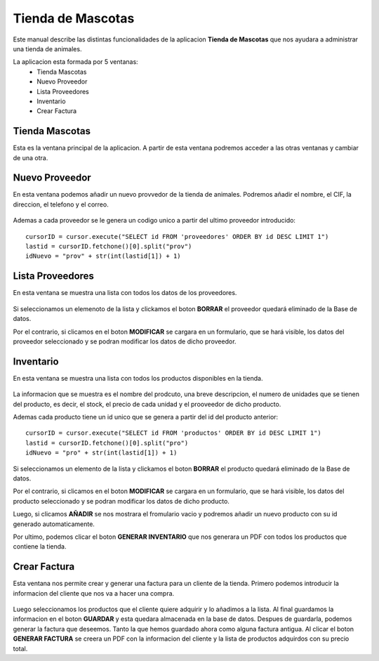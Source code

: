 Tienda de Mascotas
*******************
Este manual describe las distintas funcionalidades de la aplicacion **Tienda de Mascotas** que nos ayudara a administrar una tienda de animales.

La aplicacion esta formada por 5 ventanas:
 * Tienda Mascotas
 * Nuevo Proveedor
 * Lista Proveedores
 * Inventario
 * Crear Factura

Tienda Mascotas
+++++++++++++++
Esta es la ventana principal de la aplicacion. A partir de esta ventana podremos acceder a las otras ventanas y cambiar de una otra.

.. figure:: ./iconos/pawprint32.png
    :align: center


Nuevo Proveedor
+++++++++++++++++++

En esta ventana podemos añadir un nuevo provvedor de la tienda de animales. Podremos añadir el nombre, el CIF, la direccion, el telefono y el correo.

.. figure:: ./iconos/pawprint32.png
    :align: center


Ademas a cada proveedor se le genera un codigo unico a partir del ultimo proveedor introducido::

     cursorID = cursor.execute("SELECT id FROM 'proveedores' ORDER BY id DESC LIMIT 1")
     lastid = cursorID.fetchone()[0].split("prov")
     idNuevo = "prov" + str(int(lastid[1]) + 1)


Lista Proveedores
++++++++++++++++++

En esta ventana se muestra una lista con todos los datos de los proveedores.

.. figure:: ./iconos/pawprint32.png
    :align: center


Si seleccionamos un elemenoto de la lista y clickamos el boton **BORRAR** el proveedor quedará eliminado de la Base de datos.

Por el contrario, si clicamos en el boton **MODIFICAR** se cargara en un formulario, que se hará visible, los datos del proveedor seleccionado y se podran modificar los datos de dicho proveedor.

Inventario
+++++++++++

En esta ventana se muestra una lista con todos los productos disponibles en la tienda.

.. figure:: ./iconos/pawprint32.png
    :align: center

La informacion que se muestra es el nombre del prodcuto, una breve descripcion, el numero de unidades que se tienen del producto, es decir, el stock, el precio de cada unidad y el prooveedor de dicho producto.

Ademas cada producto tiene un id unico que se genera a partir del id del producto anterior::

     cursorID = cursor.execute("SELECT id FROM 'productos' ORDER BY id DESC LIMIT 1")
     lastid = cursorID.fetchone()[0].split("pro")
     idNuevo = "pro" + str(int(lastid[1]) + 1)

Si seleccionamos un elemento de la lista y clickamos el boton **BORRAR** el producto quedará eliminado de la Base de datos.

Por el contrario, si clicamos en el boton **MODIFICAR** se cargara en un formulario, que se hará visible, los datos del producto seleccionado y se podran modificar los datos de dicho producto.

Luego, si clicamos **AÑADIR** se nos mostrara el fromulario vacio y podremos añadir un nuevo producto con su id generado automaticamente.

Por ultimo, podemos clicar el boton **GENERAR INVENTARIO** que nos generara un PDF con todos los productos que contiene la tienda.

Crear Factura
++++++++++++++

Esta ventana nos permite crear y generar una factura para un cliente de la tienda. Primero podemos introducir la informacion del cliente que nos va a hacer una compra.

.. figure:: iconos/pawprint32.png
    :align: center

Luego seleccionamos los productos que el cliente quiere adquirir y lo añadimos a la lista. Al final guardamos la informacion en el boton **GUARDAR** y esta quedara almacenada en la base de datos.
Despues de guardarla, podemos generar la factura que deseemos. Tanto la que hemos guardado ahora como alguna factura antigua.
Al clicar el boton **GENERAR FACTURA** se creera un PDF con la informacion del cliente y la lista de productos adquirdos con su precio total.


